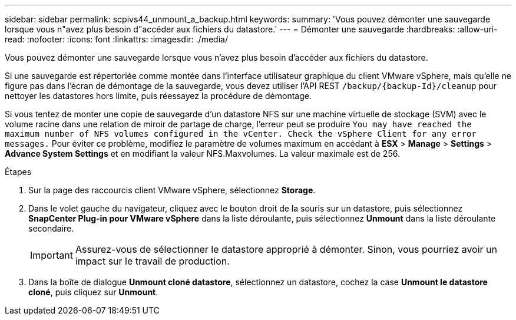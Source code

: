 ---
sidebar: sidebar 
permalink: scpivs44_unmount_a_backup.html 
keywords:  
summary: 'Vous pouvez démonter une sauvegarde lorsque vous n"avez plus besoin d"accéder aux fichiers du datastore.' 
---
= Démonter une sauvegarde
:hardbreaks:
:allow-uri-read: 
:nofooter: 
:icons: font
:linkattrs: 
:imagesdir: ./media/


[role="lead"]
Vous pouvez démonter une sauvegarde lorsque vous n'avez plus besoin d'accéder aux fichiers du datastore.

Si une sauvegarde est répertoriée comme montée dans l'interface utilisateur graphique du client VMware vSphere, mais qu'elle ne figure pas dans l'écran de démontage de la sauvegarde, vous devez utiliser l'API REST `/backup/{backup-Id}/cleanup` pour nettoyer les datastores hors limite, puis réessayez la procédure de démontage.

Si vous tentez de monter une copie de sauvegarde d'un datastore NFS sur une machine virtuelle de stockage (SVM) avec le volume racine dans une relation de miroir de partage de charge, l'erreur peut se produire `You may have reached the maximum number of NFS volumes configured in the vCenter. Check the vSphere Client for any error messages.` Pour éviter ce problème, modifiez le paramètre de volumes maximum en accédant à *ESX* > *Manage* > *Settings* > *Advance System Settings* et en modifiant la valeur NFS.Maxvolumes. La valeur maximale est de 256.

.Étapes
. Sur la page des raccourcis client VMware vSphere, sélectionnez *Storage*.
. Dans le volet gauche du navigateur, cliquez avec le bouton droit de la souris sur un datastore, puis sélectionnez *SnapCenter Plug-in pour VMware vSphere* dans la liste déroulante, puis sélectionnez *Unmount* dans la liste déroulante secondaire.
+

IMPORTANT: Assurez-vous de sélectionner le datastore approprié à démonter. Sinon, vous pourriez avoir un impact sur le travail de production.

. Dans la boîte de dialogue *Unmount cloné datastore*, sélectionnez un datastore, cochez la case *Unmount le datastore cloné*, puis cliquez sur *Unmount*.

